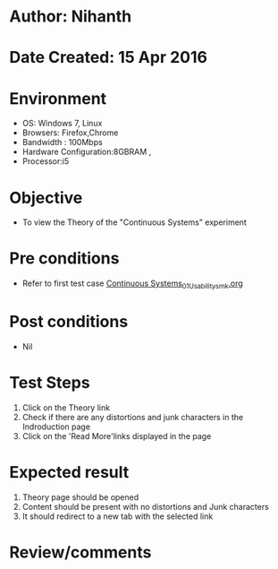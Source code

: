 * Author: Nihanth
* Date Created: 15 Apr 2016
* Environment
  - OS: Windows 7, Linux
  - Browsers: Firefox,Chrome
  - Bandwidth : 100Mbps
  - Hardware Configuration:8GBRAM , 
  - Processor:i5

* Objective
  - To view the Theory of the "Continuous Systems" experiment

* Pre conditions
  - Refer to first test case [[https://github.com/Virtual-Labs/structural-dynamics-iiith/blob/master/test-cases/integration_test-cases/Continuous Systems/Continuous Systems_01_Usability_smk.org][Continuous Systems_01_Usability_smk.org]]

* Post conditions
  - Nil
* Test Steps
  1. Click on the Theory link 
  2. Check if there are any distortions and junk characters in the Indroduction page
  3. Click on the 'Read More'links displayed in the page

* Expected result
  1. Theory page should be opened
  2. Content should be present with no distortions and Junk characters
  3. It should redirect to a new tab with the selected link

* Review/comments


